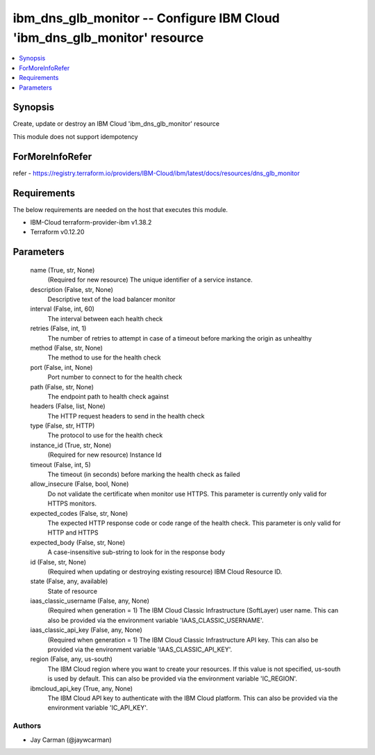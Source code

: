 
ibm_dns_glb_monitor -- Configure IBM Cloud 'ibm_dns_glb_monitor' resource
=========================================================================

.. contents::
   :local:
   :depth: 1


Synopsis
--------

Create, update or destroy an IBM Cloud 'ibm_dns_glb_monitor' resource

This module does not support idempotency


ForMoreInfoRefer
----------------
refer - https://registry.terraform.io/providers/IBM-Cloud/ibm/latest/docs/resources/dns_glb_monitor

Requirements
------------
The below requirements are needed on the host that executes this module.

- IBM-Cloud terraform-provider-ibm v1.38.2
- Terraform v0.12.20



Parameters
----------

  name (True, str, None)
    (Required for new resource) The unique identifier of a service instance.


  description (False, str, None)
    Descriptive text of the load balancer monitor


  interval (False, int, 60)
    The interval between each health check


  retries (False, int, 1)
    The number of retries to attempt in case of a timeout before marking the origin as unhealthy


  method (False, str, None)
    The method to use for the health check


  port (False, int, None)
    Port number to connect to for the health check


  path (False, str, None)
    The endpoint path to health check against


  headers (False, list, None)
    The HTTP request headers to send in the health check


  type (False, str, HTTP)
    The protocol to use for the health check


  instance_id (True, str, None)
    (Required for new resource) Instance Id


  timeout (False, int, 5)
    The timeout (in seconds) before marking the health check as failed


  allow_insecure (False, bool, None)
    Do not validate the certificate when monitor use HTTPS. This parameter is currently only valid for HTTPS monitors.


  expected_codes (False, str, None)
    The expected HTTP response code or code range of the health check. This parameter is only valid for HTTP and HTTPS


  expected_body (False, str, None)
    A case-insensitive sub-string to look for in the response body


  id (False, str, None)
    (Required when updating or destroying existing resource) IBM Cloud Resource ID.


  state (False, any, available)
    State of resource


  iaas_classic_username (False, any, None)
    (Required when generation = 1) The IBM Cloud Classic Infrastructure (SoftLayer) user name. This can also be provided via the environment variable 'IAAS_CLASSIC_USERNAME'.


  iaas_classic_api_key (False, any, None)
    (Required when generation = 1) The IBM Cloud Classic Infrastructure API key. This can also be provided via the environment variable 'IAAS_CLASSIC_API_KEY'.


  region (False, any, us-south)
    The IBM Cloud region where you want to create your resources. If this value is not specified, us-south is used by default. This can also be provided via the environment variable 'IC_REGION'.


  ibmcloud_api_key (True, any, None)
    The IBM Cloud API key to authenticate with the IBM Cloud platform. This can also be provided via the environment variable 'IC_API_KEY'.













Authors
~~~~~~~

- Jay Carman (@jaywcarman)

